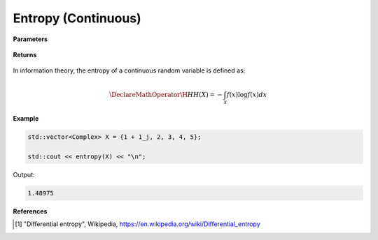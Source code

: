 
Entropy (Continuous)
=====

.. cpp:function:: constexpr double entropy(Complex (*f)(Complex), double a, double b)

   Calculates the continuous entropy [1]_ of a function.  

**Parameters**

    .. cpp:var:: Complex (*f)(Complex)

        The PDF of the distribution.

    .. cpp:var:: double a

        A real number.

    .. cpp:var:: double b

        A real number.

**Returns**

    .. cpp:type:: double

        A real number.

In information theory, the entropy of a continuous random variable is defined as: 

.. math::

    \DeclareMathOperator\H{H}
    H(X) = -\int_{\mathcal{X}}f(x)\log f(x)dx

**Example**

.. code-block:: cpp

    std::vector<Complex> X = {1 + 1_j, 2, 3, 4, 5};

    std::cout << entropy(X) << "\n";

Output:

.. code-block:: cpp

    1.48975

**References**

.. [1] "Differential entropy", Wikipedia,
        https://en.wikipedia.org/wiki/Differential_entropy